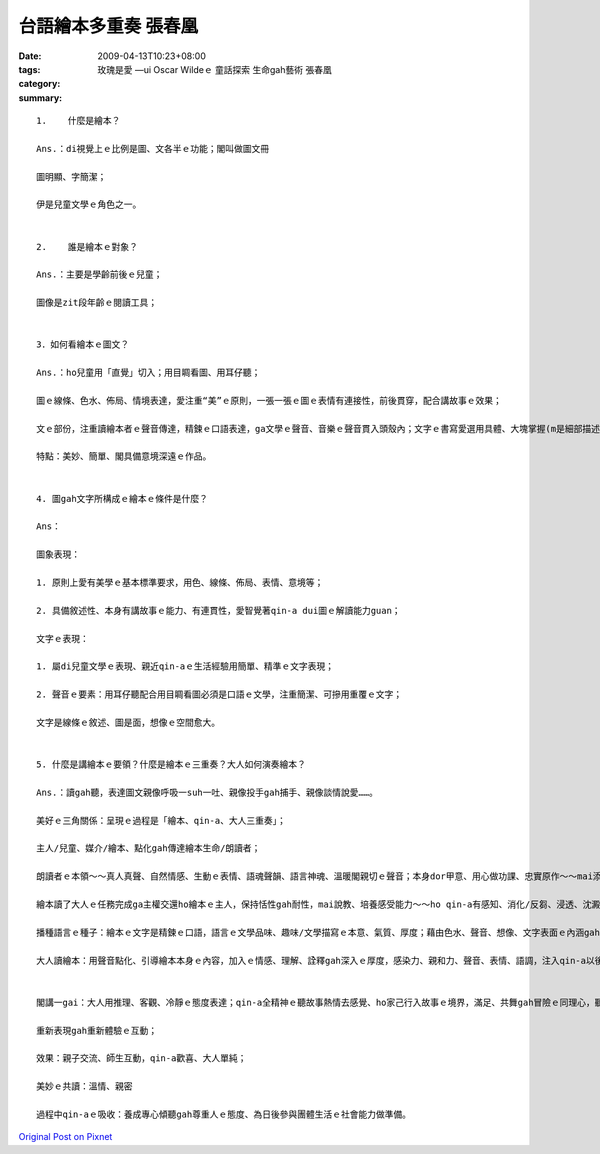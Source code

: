 台語繪本多重奏  張春凰
################################

:date: 2009-04-13T10:23+08:00
:tags: 
:category: 玫瑰是愛 —ui  Oscar Wildeｅ 童話探索 生命gah藝術  張春凰
:summary: 


:: 

  1.	什麼是繪本？

  Ans.：di視覺上ｅ比例是圖、文各半ｅ功能；閣叫做圖文冊

  圖明顯、字簡潔；

  伊是兒童文學ｅ角色之一。


  2.	誰是繪本ｅ對象？

  Ans.：主要是學齡前後ｅ兒童；

  圖像是zit段年齡ｅ閱讀工具；


  3．如何看繪本ｅ圖文？

  Ans.：ho兒童用「直覺」切入；用目睭看圖、用耳仔聽；

  圖ｅ線條、色水、佈局、情境表達，愛注重“美”ｅ原則，一張一張ｅ圖ｅ表情有連接性，前後貫穿，配合講故事ｅ效果；

  文ｅ部份，注重讀繪本者ｅ聲音傳達，精鍊ｅ口語表達，ga文學ｅ聲音、音樂ｅ聲音貫入頭殼內；文字ｅ書寫愛選用具體、大塊掌握(m是細部描述)、整體掠取(m是片斷ｅ意象)、深入情景ｅ敘述(m是抽象ｅ文言ｅ營造)、焦點/重點集中；

  特點：美妙、簡單、閣具備意境深遠ｅ作品。


  4. 圖gah文字所構成ｅ繪本ｅ條件是什麼？

  Ans：

  圖象表現：

  1. 原則上愛有美學ｅ基本標準要求，用色、線條、佈局、表情、意境等；

  2. 具備敘述性、本身有講故事ｅ能力、有連貫性，愛智覺著qin-a dui圖ｅ解讀能力guan；

  文字ｅ表現：

  1. 屬di兒童文學ｅ表現、親近qin-aｅ生活經驗用簡單、精準ｅ文字表現；

  2. 聲音ｅ要素：用耳仔聽配合用目睭看圖必須是口語ｅ文學，注重簡潔、可摻用重覆ｅ文字；

  文字是線條ｅ敘述、圖是面，想像ｅ空間愈大。


  5. 什麼是講繪本ｅ要領？什麼是繪本ｅ三重奏？大人如何演奏繪本？

  Ans.：讀gah聽，表達圖文親像呼吸一suh一吐、親像投手gah捕手、親像談情說愛……。

  美好ｅ三角關係：呈現ｅ過程是「繪本、qin-a、大人三重奏」；

  主人/兒童、媒介/繪本、點化gah傳達繪本生命/朗讀者；

  朗讀者ｅ本領～～真人真聲、自然情感、生動ｅ表情、語魂聲韻、語言神魂、溫暖閣親切ｅ聲音；本身dor甲意、用心做功課、忠實原作～～mai添油加醋、mai偷工減料、一口氣dor ga歸本ui頭到尾讀完；用點頭gah搖頭回答，ho細漢qin-a養成專心聽ｅ態度gah方法。

  繪本讀了大人ｅ任務完成ga主權交還ho繪本ｅ主人，保持恬性gah耐性，mai說教、培養感受能力～～ho qin-a有感知、消化/反芻、浸透、沈澱、醱酵、思考、回應ｅ空間，日後di qin-aｅ身上看著成果；

  播種語言ｅ種子：繪本ｅ文字是精鍊ｅ口語，語言ｅ文學品味、趣味/文學描寫ｅ本意、氣質、厚度；藉由色水、聲音、想像、文字表面ｅ內涵gah生命力，來拓展語言ｅ傳播；

  大人讀繪本：用聲音點化、引導繪本本身ｅ內容，加入ｅ情感、理解、詮釋gah深入ｅ厚度，感染力、親和力、聲音、表情、語調，注入qin-a以後zit方面ｅ素養、yin會引用di生活當中、或朗誦ho同伴聽、或di cittor行動中自然流露變做語言、情景應用當中；


  閣講一gai：大人用推理、客觀、冷靜ｅ態度表達；qin-a全精神ｅ聽故事熱情去感覺、ho家己行入故事ｅ境界，滿足、共舞gah冒險ｅ同理心，聽一ben閣一benｅ新感受、經驗、驚奇、快樂，並體會文學gah順序/規則ｅ美感，經過一再重覆deh學習、遊seh di想像世界ｅ期待；(讀者用qin-aｅ態度來表演，久了ma有少年情懷ｅ感覺gah氣質)； 專注deh體會繪本ｅ整體；

  重新表現gah重新體驗ｅ互動；

  效果：親子交流、師生互動，qin-a歡喜、大人單純；

  美妙ｅ共讀：溫情、親密

  過程中qin-aｅ吸收：養成專心傾聽gah尊重人ｅ態度、為日後參與團體生活ｅ社會能力做準備。



`Original Post on Pixnet <http://daiqi007.pixnet.net/blog/post/27234136>`_